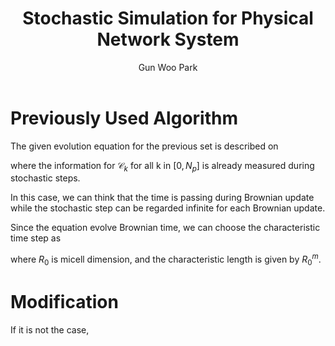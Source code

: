 
#+TITLE: Stochastic Simulation for Physical Network System
#+AUTHOR: Gun Woo Park

* Previously Used Algorithm

The given evolution equation for the previous set is described on
\begin{equation}
\frac{\partial \mathbf{r}_k}{\partial t} = \frac{1}{\zeta}\left(\sum_{i\in\mathscr{C}_k} \mathbf{F}^{(c)}(\mathbf{r}_i, \mathbf{r}_k) + \sum_i \mathbf{F}^{(r)}(\mathbf{r}_i, \mathbf{r}_k) + \mathbf{F}^{(s)}(\mathbf{r}_k)\right),
\end{equation}
where the information for $\mathscr{C}_k$ for all k in $[0, N_p]$ is already measured during stochastic steps.

In this case, we can think that the time is passing during Brownian update while the stochastic step can be regarded infinite for each Brownian update.

Since the equation evolve Brownian time, we can choose the characteristic time step as
\begin{equation}
t_c = \frac{\zeta}{k_BT}R_0^2,
\end{equation}
where $R_0$ is micell dimension, and the characteristic length is given by $R^m_0$. 




* Modification
If it is not the case, 
